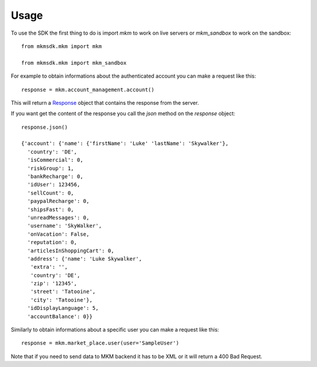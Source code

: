 =====
Usage
=====

To use the SDK the first thing to do is import `mkm` to work on live servers or `mkm_sandbox` to work on the sandbox::

    from mkmsdk.mkm import mkm

    from mkmsdk.mkm import mkm_sandbox


For example to obtain informations about the authenticated account you can make a request like this::

    response = mkm.account_management.account()

This will return a `Response <http://docs.python-requests.org/en/latest/api/?highlight=response#requests.Response/>`_
object that contains the response from the server.

If you want get the content of the response you call the `json` method on the `response` object::

    response.json()

    {'account': {'name': {'firstName': 'Luke' 'lastName': 'Skywalker'},
      'country': 'DE',
      'isCommercial': 0,
      'riskGroup': 1,
      'bankRecharge': 0,
      'idUser': 123456,
      'sellCount': 0,
      'paypalRecharge': 0,
      'shipsFast': 0,
      'unreadMessages': 0,
      'username': 'SkyWalker',
      'onVacation': False,
      'reputation': 0,
      'articlesInShoppingCart': 0,
      'address': {'name': 'Luke Skywalker',
       'extra': '',
       'country': 'DE',
       'zip': '12345',
       'street': 'Tatooine',
       'city': 'Tatooine'},
      'idDisplayLanguage': 5,
      'accountBalance': 0}}

Similarly to obtain informations about a specific user you can make a request like this::

    response = mkm.market_place.user(user='SampleUser')

Note that if you need to send data to MKM backend it has to be XML or it will return a 400 Bad Request.
